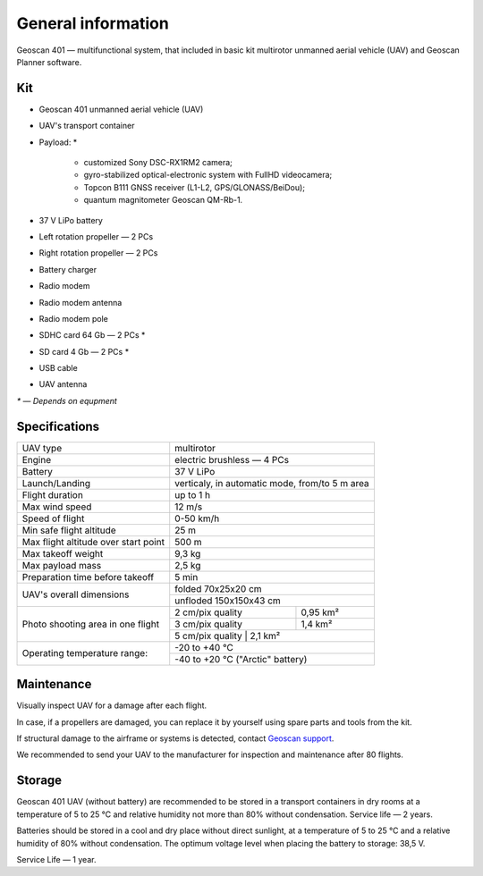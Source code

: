 General information
======================

.. image:: _static/_images/401.png
   :width: 400
   :align: center

Geoscan 401 — multifunctional system, that included in basic kit multirotor unmanned aerial vehicle (UAV) and Geoscan Planner software.

Kit
-----------------------

* Geoscan 401 unmanned aerial vehicle (UAV) 
* UAV's transport container 
* Payload: *

   * customized Sony DSC-RX1RM2 camera;
   * gyro-stabilized optical-electronic system with FullHD videocamera;
   * Topcon B111 GNSS receiver (L1-L2, GPS/GLONASS/BeiDou);
   * quantum magnitometer Geoscan QM-Rb-1.

* 37 V LiPo battery 
* Left rotation propeller  — 2 PCs
* Right rotation propeller — 2 PCs
* Battery charger
* Radio modem
* Radio modem antenna
* Radio modem pole
* SDHC card 64 Gb — 2 PCs *
* SD card 4 Gb — 2 PCs *
* USB cable
* UAV antenna


`*` — *Depends on equpment*



Specifications
-----------------


+--------------------------------------------+---------------------------------------------------------------------------+
|                  UAV type                  |                                 multirotor                                |
+--------------------------------------------+---------------------------------------------------------------------------+
|                   Engine                   |                     electric brushless — 4 PCs                            |
+--------------------------------------------+---------------------------------------------------------------------------+
|                  Battery                   |                                 37 V LiPo                                 |
+--------------------------------------------+---------------------------------------------------------------------------+
|                Launch/Landing              |              verticaly, in automatic mode, from/to 5 m area               |
+--------------------------------------------+---------------------------------------------------------------------------+
|                Flight duration             |                            up to 1 h                                      |
+--------------------------------------------+---------------------------------------------------------------------------+
|                 Max wind speed             |                                  12 m/s                                   |
+--------------------------------------------+---------------------------------------------------------------------------+
|                 Speed of flight            |                             0-50 km/h                                     |
+--------------------------------------------+---------------------------------------------------------------------------+
|            Min safe flight altitude        |                                  25 m                                     |
+--------------------------------------------+---------------------------------------------------------------------------+
|       Max flight altitude over start point |                                 500 m                                     |
+--------------------------------------------+---------------------------------------------------------------------------+
|                Max takeoff weight          |                                9,3 kg                                     |
+--------------------------------------------+---------------------------------------------------------------------------+
|               Max payload mass             |                                2,5 kg                                     |
+--------------------------------------------+---------------------------------------------------------------------------+
|    Preparation time before takeoff         |                                 5 min                                     |
+--------------------------------------------+---------------------------------------------------------------------------+
|                                            |                             folded  70х25х20 cm                           |
|         UAV's overall dimensions           +---------------------------------------------------------------------------+
|                                            |                            unfloded 150х150х43 cm                         |
+--------------------------------------------+--------------------------------------+------------------------------------+
|                                            |      2 cm/pix quality                |    0,95 km²                        |
|                                            +--------------------------------------+------------------------------------+
|     Photo shooting area in one flight      |      3 cm/pix quality                |    1,4 km²                         |
|                                            +--------------------------------------+------------------------------------+
|                                            |      5 cm/pix quality                |    2,1 km²                         |
+--------------------------------------------+---------------------------------------------------------------------------+
|                                            |                                -20 to +40 °C                              |
+        Operating temperature range:        +---------------------------------------------------------------------------+
|                                            |                        -40 to +20 °C  ("Arctic" battery)                  |
+--------------------------------------------+---------------------------------------------------------------------------+



Maintenance
-------------------


Visually inspect UAV for a damage after each flight.

In case, if a propellers are damaged, you can replace it by yourself using spare parts and tools from the kit.

If structural damage to the airframe or systems is detected, contact `Geoscan support <https://www.geoscan.aero/en/support>`_.

We recommended to send your UAV to the manufacturer for inspection and maintenance after 80 flights.



Storage
-------------

Geoscan 401 UAV (without battery) are recommended to be stored in a transport containers in dry rooms at a temperature of 5 to 25 °C and relative humidity not more than 80% without condensation. Service life — 2 years.

Batteries should be stored in a cool and dry place without direct sunlight, at a temperature of 5 to 25 °C and a relative humidity of 80% without condensation. The optimum voltage level when placing the battery to storage: 38,5 V. 

Service Life — 1 year.
